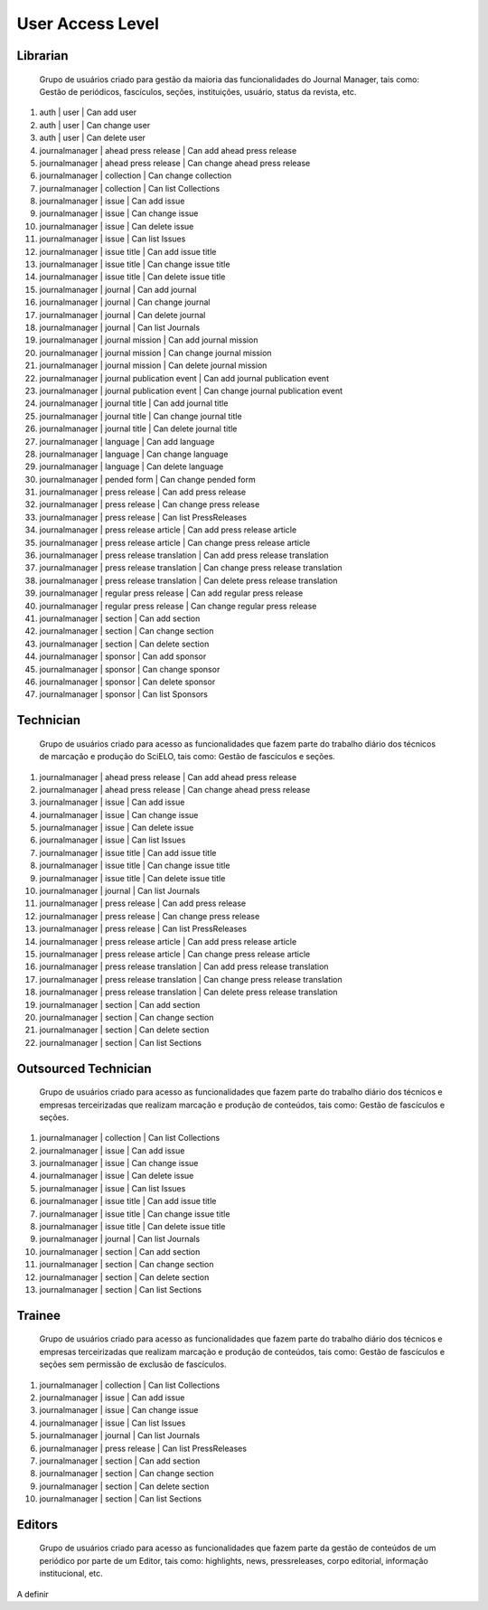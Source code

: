 =================
User Access Level
=================

Librarian
=========
    
    Grupo de usuários criado para gestão da maioria das funcionalidades do Journal Manager, tais como:
    Gestão de periódicos, fascículos, seções, instituições, usuário, status da revista, etc.

#. auth | user | Can add user
#. auth | user | Can change user
#. auth | user | Can delete user
#. journalmanager | ahead press release | Can add ahead press release
#. journalmanager | ahead press release | Can change ahead press release
#. journalmanager | collection | Can change collection
#. journalmanager | collection | Can list Collections
#. journalmanager | issue | Can add issue
#. journalmanager | issue | Can change issue
#. journalmanager | issue | Can delete issue
#. journalmanager | issue | Can list Issues
#. journalmanager | issue title | Can add issue title
#. journalmanager | issue title | Can change issue title
#. journalmanager | issue title | Can delete issue title
#. journalmanager | journal | Can add journal
#. journalmanager | journal | Can change journal
#. journalmanager | journal | Can delete journal
#. journalmanager | journal | Can list Journals
#. journalmanager | journal mission | Can add journal mission
#. journalmanager | journal mission | Can change journal mission
#. journalmanager | journal mission | Can delete journal mission
#. journalmanager | journal publication event | Can add journal publication event
#. journalmanager | journal publication event | Can change journal publication event
#. journalmanager | journal title | Can add journal title
#. journalmanager | journal title | Can change journal title
#. journalmanager | journal title | Can delete journal title
#. journalmanager | language | Can add language
#. journalmanager | language | Can change language
#. journalmanager | language | Can delete language
#. journalmanager | pended form | Can change pended form
#. journalmanager | press release | Can add press release
#. journalmanager | press release | Can change press release
#. journalmanager | press release | Can list PressReleases
#. journalmanager | press release article | Can add press release article
#. journalmanager | press release article | Can change press release article
#. journalmanager | press release translation | Can add press release translation
#. journalmanager | press release translation | Can change press release translation
#. journalmanager | press release translation | Can delete press release translation
#. journalmanager | regular press release | Can add regular press release
#. journalmanager | regular press release | Can change regular press release
#. journalmanager | section | Can add section
#. journalmanager | section | Can change section
#. journalmanager | section | Can delete section
#. journalmanager | sponsor | Can add sponsor
#. journalmanager | sponsor | Can change sponsor
#. journalmanager | sponsor | Can delete sponsor
#. journalmanager | sponsor | Can list Sponsors

Technician
==========

    Grupo de usuários criado para acesso as funcionalidades que fazem parte do trabalho diário dos
    técnicos de marcação e produção do SciELO, tais como: Gestão de fascículos e seções.

#. journalmanager | ahead press release | Can add ahead press release
#. journalmanager | ahead press release | Can change ahead press release
#. journalmanager | issue | Can add issue
#. journalmanager | issue | Can change issue
#. journalmanager | issue | Can delete issue
#. journalmanager | issue | Can list Issues
#. journalmanager | issue title | Can add issue title
#. journalmanager | issue title | Can change issue title
#. journalmanager | issue title | Can delete issue title
#. journalmanager | journal | Can list Journals
#. journalmanager | press release | Can add press release
#. journalmanager | press release | Can change press release
#. journalmanager | press release | Can list PressReleases
#. journalmanager | press release article | Can add press release article
#. journalmanager | press release article | Can change press release article
#. journalmanager | press release translation | Can add press release translation
#. journalmanager | press release translation | Can change press release translation
#. journalmanager | press release translation | Can delete press release translation
#. journalmanager | section | Can add section
#. journalmanager | section | Can change section
#. journalmanager | section | Can delete section
#. journalmanager | section | Can list Sections

Outsourced Technician
=====================

    Grupo de usuários criado para acesso as funcionalidades que fazem parte do trabalho diário dos
    técnicos e empresas terceirizadas que realizam marcação e produção de conteúdos, tais como: 
    Gestão de fascículos e seções.

#. journalmanager | collection | Can list Collections
#. journalmanager | issue | Can add issue
#. journalmanager | issue | Can change issue
#. journalmanager | issue | Can delete issue
#. journalmanager | issue | Can list Issues
#. journalmanager | issue title | Can add issue title
#. journalmanager | issue title | Can change issue title
#. journalmanager | issue title | Can delete issue title
#. journalmanager | journal | Can list Journals
#. journalmanager | section | Can add section
#. journalmanager | section | Can change section
#. journalmanager | section | Can delete section
#. journalmanager | section | Can list Sections

Trainee
=======

    Grupo de usuários criado para acesso as funcionalidades que fazem parte do trabalho diário dos
    técnicos e empresas terceirizadas que realizam marcação e produção de conteúdos, tais como: 
    Gestão de fascículos e seções sem permissão de exclusão de fascículos.

#. journalmanager | collection | Can list Collections
#. journalmanager | issue | Can add issue
#. journalmanager | issue | Can change issue
#. journalmanager | issue | Can list Issues
#. journalmanager | journal | Can list Journals
#. journalmanager | press release | Can list PressReleases
#. journalmanager | section | Can add section
#. journalmanager | section | Can change section
#. journalmanager | section | Can delete section
#. journalmanager | section | Can list Sections

Editors
=======

    Grupo de usuários criado para acesso as funcionalidades que fazem parte da gestão de conteúdos
    de um periódico por parte de um Editor, tais como: highlights, news, pressreleases, corpo 
    editorial, informação institucional, etc.

A definir